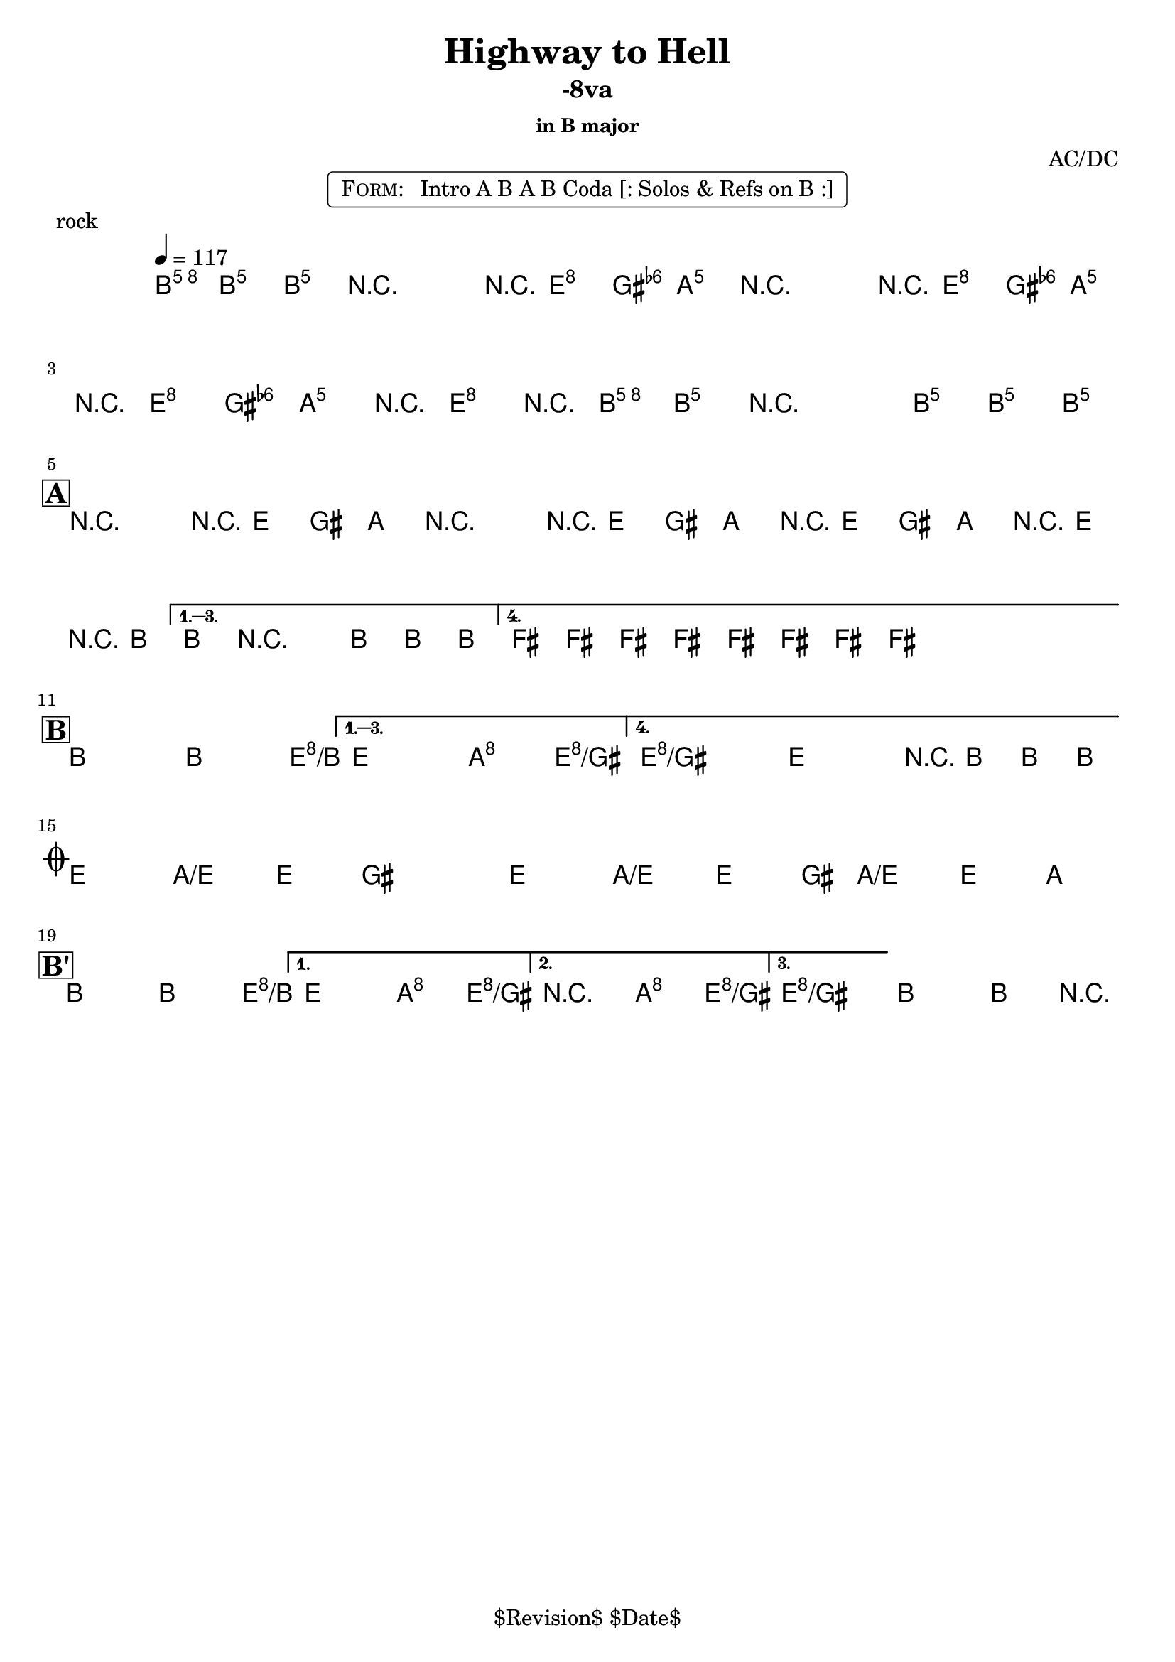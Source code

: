 \version "2.13.46"

%
% $File$
% $Date$
% $Revision$
% $Author$
%

\header {
  title = "Highway to Hell"
  subtitle = "-8va"
  subsubtitle = "in B major"

  composer = "AC/DC"
  poet = ""
  enteredby = "Max Deineko"

  %meter = "117 bpm"
  piece = "rock"
  version = "$Revision$"

  copyright = "" % "Transcribed and/or arranged by MaX"
  tagline = "$Revision$ $Date$" % ""
}


harm = \chords {
  \set Score.skipBars = ##t
  \set Score.markFormatter = #format-mark-box-letters

  \partial 4.
  a4.

  s2 s8 d4 g8
  s2 s8 d4 g8
  s8 d4 g4 d4 a8
  s1

  \break
  \mark \markup {\box \bold "A"}

  a2 s8 d4 g8
  s2 s8 d4 g8
  s8 d4 g4 d4 a8
  s1
  e s

  \break
  \mark \markup {\box \bold "B"}

  a2 s4. d8/a
  s2 g4 d/fis
  d1/fis s2 s8 a4.

  \break
  \mark \markup { \musicglyph #"scripts.coda" }

  d4. g/d d4 ~ s1
  d4. g/d d4 ~
  s8 g4./d d4 g

  \break
  \mark \markup {\box \bold "B'"}

  a2 s4. d8/a
  s2 g4 d/fis
  s2 g4 d/fis
  d1/fis a
}

mel = \relative c'' {
  \set Score.skipBars = ##t
  \set Score.markFormatter = #format-mark-box-letters
  \override Staff.TimeSignature #'style = #'()

  \key a \major
  \time 4/4
  \tempo 4 = 117
  \clef treble

  \partial 4. <a e' a>8 \f <a e' a> _\markup \italic {gtr} <a e' a> |

  \repeat volta 2 {
    r2_\markup \italic{ enter backbeat on rep } r8 <fis d'>8 <fis d'> <g d'> |
    r2 r8 <fis d'>8 <fis d'> <g d'> |
    r8 <fis d'>8 <fis d'> <g d'> r8 <fis d'>8 r <a e' a> |
    <a e' a> r2 <a e' a>8 <a e' a> <a e' a>_\markup{\italic etc} |
  }

  \override NoteHead #'style = #'diamond

  \repeat volta 4 {
    r2^\markup{\hspace #-3.0 \musicglyph #"scripts.segno"} r8 fis fis g |
    r2 r8 fis fis g |
    r fis fis g r fis r a |
  }
  \alternative {
    { a8 r2 a8 a a | }
    { \repeat percent 2 { e8_\markup \italic{ add bass } \mp e e e e e e e \< | } }
  }

  \repeat volta 4 {
    a2-> \! \ff ~ a4. d8 ~ |
  }
  \alternative {
    { d2 g4-> d-> }
    {
      \override TextSpanner #'(bound-details left text) = \markup { \italic "break" }
      \textSpannerDown
      d1-> \repeatTie \startTextSpan
      ^\markup{\hspace #13.2 \musicglyph #"scripts.coda" } ~
      d2 r8 a a a_\markup \bold { \hspace #-7.0 D.S. al coda } \stopTextSpan |
    }
  }

  \override TextSpanner #'(bound-details left text) = \markup { \italic "breaks" }
  fis4.-> \mf \startTextSpan g-> fis4-> ~ | fis1 |
  fis4.-> g-> fis4-> ~ | fis8 g4.-> fis4-> g-> \stopTextSpan |

  \repeat volta 3 {
    a2->
    \! ~ a4. d8 ~ |
  }
  \alternative {
    { d2 g4-> d-> | }
    { r2 _\markup{\italic break} g4-> d-> | }
    {
      d1 \repeatTie \fermata
      _\markup {
        \hspace #1.0
        \bold repeat
        \italic {
          \column{
            \line{ 4×\bold{1.} till cue (solos) }
            \line{ 3×\bold{1.}, then \bold 2. (ref) }
            \line{ 4×\bold{1.} (refs till cue) }
            \line{ 3×\bold{1.}, then \bold 3. (fine on cue) }
          }
        }
      } |
    }
  }
  a2\fermata a4-> r4 |

  \bar "|."
}

\markup {
    \fill-line { % This centers the words, which looks nicer
    \hspace #1.0 % gives the fill-line something to work with
    \rounded-box \pad-markup #0.3 {
      \column {
        \line{
          \hspace #0.5
          \smallCaps Form:
          \hspace #1
          Intro A B A B Coda [: Solos & Refs on B :]
          \hspace #0.5
        }
      }
    }
    \hspace #1.0 % gives the fill-line something to work with
  }
}

\score {
  \transpose c d {
    <<
      \harm
      \mel
    >>
  }
}

\layout {
  ragged-last = ##f
}
